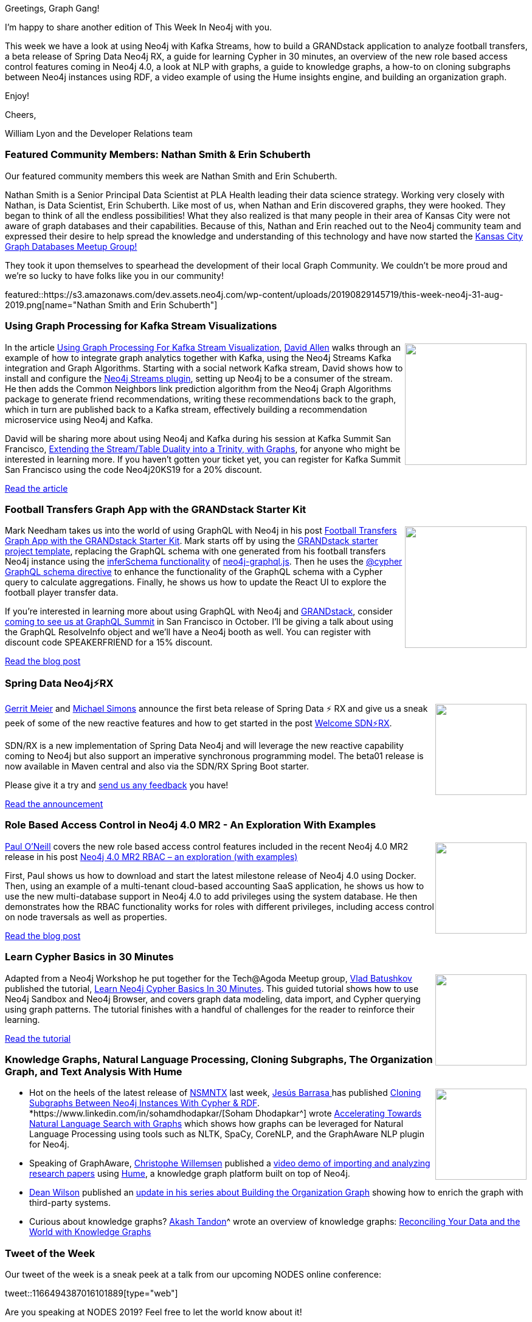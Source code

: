 ﻿:linkattrs:
:type: "web"

////
[Keywords/Tags:]
<insert-tags-here>


[Meta Description:]
Discover what's new in the Neo4j community for the week of 31 Aug 2019


[Primary Image File Name:]
this-week-neo4j-31-aug-2019.jpg

[Primary Image Alt Text:]


[Headline:]
This Week in Neo4j – Kafka Streams Graph Processing, GRANDstack Football Transfers, Spring Data Neo4j RX, Role Based Access Control In Neo4j 4.0, Learning Cypher, and More!

[Body copy:]
////

Greetings, Graph Gang!

I’m happy to share another edition of This Week In Neo4j with you.

This week we have a look at using Neo4j with Kafka Streams, how to build a GRANDstack application to analyze football transfers, a beta release of Spring Data Neo4j RX, a guide for learning Cypher in 30 minutes, an overview of the new role based access control features coming in Neo4j 4.0, a look at NLP with graphs, a guide to knowledge graphs, a how-to on cloning subgraphs between Neo4j instances using RDF, a video example of using the Hume insights engine, and building an organization graph.

Enjoy!

Cheers,

William Lyon and the Developer Relations team

[[featured-community-member]]
=== Featured Community Members: Nathan Smith & Erin Schuberth

Our featured community members this week are Nathan Smith and Erin Schuberth.

Nathan Smith is a Senior Principal Data Scientist at PLA Health leading their data science strategy. Working very closely with Nathan, is Data Scientist, Erin Schuberth. Like most of us, when Nathan and Erin discovered graphs, they were hooked. They began to think of all the endless possibilities! What they also realized is that many people in their area of Kansas City were not aware of graph databases and their capabilities. Because of this, Nathan and Erin reached out to the Neo4j community team and expressed their desire to help spread the knowledge and understanding of this technology and have now started the https://www.meetup.com/Kansas-City-Graph-Databases-Meetup-Group/events/263948424[Kansas City Graph Databases Meetup Group!^]

They took it upon themselves to spearhead the development of their local Graph Community. We couldn’t be more proud and we’re so lucky to have folks like you in our community!

featured::https://s3.amazonaws.com/dev.assets.neo4j.com/wp-content/uploads/20190829145719/this-week-neo4j-31-aug-2019.png[name="Nathan Smith and Erin Schuberth"]


[[features-1]]
=== Using Graph Processing for Kafka Stream Visualizations

++++
<div style="float:right; padding: 2px	">
<img src="https://s3.amazonaws.com/dev.assets.neo4j.com/wp-content/uploads/20190829100347/Kafka_Neo4j_Link_Prediction.png" width="200px"  />
</div>
++++

In the article https://www.confluent.io/blog/kafka-graph-visualizations[Using Graph Processing For Kafka Stream Visualization^], https://twitter.com/mdavidallen[David Allen^] walks through an  example of how to integrate graph analytics together with Kafka, using the Neo4j Streams Kafka integration and Graph Algorithms. Starting with a social network Kafka stream, David shows how to install and configure the https://neo4j.com/labs/kafka/[Neo4j Streams plugin^], setting up Neo4j to be a consumer of the stream. He then adds the Common Neighbors link prediction algorithm from the Neo4j Graph Algorithms package to generate friend recommendations, writing these recommendations back to the graph, which in turn are published back to a Kafka stream, effectively building a recommendation microservice using Neo4j and Kafka.

David will be sharing more about using Neo4j and Kafka during his session at Kafka Summit San Francisco, https://kafka-summit.org/sessions/extending-stream-table-duality-trinity-graphs/[Extending the Stream/Table Duality into a Trinity, with Graphs^], for anyone who might be interested in learning more. If you haven’t gotten your ticket yet, you can register for Kafka Summit San Francisco using the code Neo4j20KS19 for a 20% discount.


https://www.confluent.io/blog/kafka-graph-visualizations[Read the article, role="medium button"]

[[features-2]]
=== Football Transfers Graph App with the GRANDstack Starter Kit

++++
<div style="float:right; padding: 2px	">
<img src="https://s3.amazonaws.com/dev.assets.neo4j.com/wp-content/uploads/20190829112925/0_K9uNqYHwfmuI1XBe.png" width="200px"  />
</div>
++++

Mark Needham takes us into the world of using GraphQL with Neo4j in his post https://blog.grandstack.io/football-transfers-graph-app-with-the-grandstack-starter-kit-b8dfa62c322e[Football Transfers Graph App with the GRANDstack Starter Kit^]. Mark starts off by using the https://grandstack.io/docs/getting-started-grand-stack-starter.html[GRANDstack starter project template^], replacing the GraphQL schema with one generated from his football transfers Neo4j instance using the https://grandstack.io/docs/neo4j-graphql-js-api.html#inferschemadriver-options-promise[inferSchema functionality^] of https://grandstack.io/docs/neo4j-graphql-js.html[neo4j-graphql.js^]. Then he uses the https://grandstack.io/docs/neo4j-graphql-js.html#cypher-directive[@cypher GraphQL schema directive^] to enhance the functionality of the GraphQL schema with a Cypher query to calculate aggregations. Finally, he shows us how to update the React UI to explore the football player transfer data.

If you’re interested in learning more about using GraphQL with Neo4j and https://grandstack.io/[GRANDstack^], consider https://summit.graphql.com/speakers[coming to see us at GraphQL Summit^] in San Francisco in October. I’ll be giving a talk about using the GraphQL ResolveInfo object and we’ll have a Neo4j booth as well. You can register with discount code SPEAKERFRIEND for a 15% discount.

https://blog.grandstack.io/football-transfers-graph-app-with-the-grandstack-starter-kit-b8dfa62c322e[Read the blog post, role="medium button"]

[[features-3]]
=== Spring Data Neo4j⚡️RX

++++
<div style="float:right; padding: 2px	">
<img src="https://s3.amazonaws.com/dev.assets.neo4j.com/wp-content/uploads/20190829115357/sdnrx.png" width="150px"  />
</div>
++++

https://twitter.com/meistermeier[Gerrit Meier^] and https://twitter.com/rotnroll666[Michael Simons^] announce the first beta release of Spring Data ⚡️ RX and give us a sneak peek of some of the new reactive features and how to get started in the post https://medium.com/neo4j/welcome-sdn-%EF%B8%8Frx-22c8fe6cd955[Welcome SDN⚡️RX^]. 

SDN/RX is a new implementation of Spring Data Neo4j and will leverage the new reactive capability coming to Neo4j but also support an imperative synchronous programming model. The beta01 release is now available in Maven central and also via the SDN/RX Spring Boot starter. 

Please give it a try and https://community.neo4j.com/c/drivers-stacks/spring-data-neo4j-ogm[send us any feedback^] you have!

https://medium.com/neo4j/welcome-sdn-️rx-22c8fe6cd955[Read the announcement, role="medium button"]

[[features-4]]
=== Role Based Access Control in Neo4j 4.0 MR2 - An Exploration With Examples

++++
<div style="float:right; padding: 2px	">
<img src="https://s3.amazonaws.com/dev.assets.neo4j.com/wp-content/uploads/20190829121647/rbac.png" width="150px"  />
</div>
++++

https://twitter.com/PaulONeillUK[Paul O’Neill^] covers the new role based access control features included in the recent Neo4j 4.0 MR2 release in his post https://pablissimo.com/904/neo4j-4-0-mr2-rbac-an-exploration-with-examples[Neo4j 4.0 MR2 RBAC – an exploration (with examples)^]

First, Paul shows us how to download and start the latest milestone release of Neo4j 4.0 using Docker. Then, using an example of a multi-tenant cloud-based accounting SaaS application, he shows us how to use the new multi-database support in Neo4j 4.0 to add privileges using the system database.  He then demonstrates how the RBAC functionality works for roles with different privileges, including access control on node traversals as well as properties. 

https://pablissimo.com/904/neo4j-4-0-mr2-rbac-an-exploration-with-examples[Read the blog post, role="medium button"]

[[features-5]]
=== Learn Cypher Basics in 30 Minutes

++++
<div style="float:right; padding: 2px	">
<img src="http://cdn.neo4jlabs.com/images/learn_cypher.png" width="150px"  />
</div>
++++

Adapted from a Neo4j Workshop he put together for the Tech@Agoda Meetup group, https://www.linkedin.com/in/vladbatushkov/[Vlad Batushkov^] published the tutorial, https://medium.com/@vladbatushkov/learn-neo4j-cypher-basics-in-30-minutes-94d68a52544[Learn Neo4j Cypher Basics In 30 Minutes^]. This guided tutorial shows how to use Neo4j Sandbox and Neo4j Browser, and covers graph data modeling, data import, and Cypher querying using graph patterns. The tutorial finishes with a handful of challenges for the reader to reinforce their learning.

https://medium.com/@vladbatushkov/learn-neo4j-cypher-basics-in-30-minutes-94d68a52544[Read the tutorial, role="medium button"]

[[features-6]]
=== Knowledge Graphs, Natural Language Processing, Cloning Subgraphs, The Organization Graph, and Text Analysis With Hume



++++
<div style="float:right; padding: 2px	">
<img src="https://s3.amazonaws.com/dev.assets.neo4j.com/wp-content/uploads/20190829152320/cloning_subgraphs1.png" width="150px"  />
</div>
++++

* Hot on the heels of the latest release of https://github.com/jbarrasa/neosemantics[NSMNTX^] last week, https://twitter.com/BarrasaDV[Jesús Barrasa
^] has published https://jbarrasa.com/2019/08/25/quickgraph8-cloning-subgraphs-between-neo4j-instances-with-cypher-rdf/[Cloning Subgraphs Between Neo4j Instances With Cypher & RDF^].
*https://www.linkedin.com/in/sohamdhodapkar/[Soham Dhodapkar^] wrote https://neo4j.com/blog/accelerating-towards-natural-language-search-graphs/[Accelerating Towards Natural Language Search with Graphs^] which shows how graphs can be leveraged for Natural Language Processing using tools such as NLTK, SpaCy, CoreNLP, and the GraphAware NLP plugin for Neo4j.
* Speaking of GraphAware, https://twitter.com/ikwattro[Christophe Willemsen^] published a https://www.youtube.com/watch?v=4v7450n4W70[video demo of importing and analyzing research papers^] using https://hume.graphaware.com/[Hume], a knowledge graph platform built on top of Neo4j.
* https://twitter.com/unixdaemon[Dean Wilson^] published an https://www.unixdaemon.net/programming/orggraph-update-2019-08/[update in his series about Building the Organization Graph^] showing how to enrich the graph with third-party systems.
* Curious about knowledge graphs? https://twitter.com/AkashTandon[Akash Tandon]^ wrote an overview of knowledge graphs: https://humansofdata.atlan.com/2019/08/reconciling-your-data-and-the-world-with-knowledge-graphs/[Reconciling Your Data and the World with Knowledge Graphs^]



=== Tweet of the Week

Our tweet of the week is a sneak peek at a talk from our upcoming NODES online conference:

// https://twitter.com/codexeditor/status/1166494387016101889

tweet::1166494387016101889[type={type}]

Are you speaking at NODES 2019? Feel free to let the world know about it!
